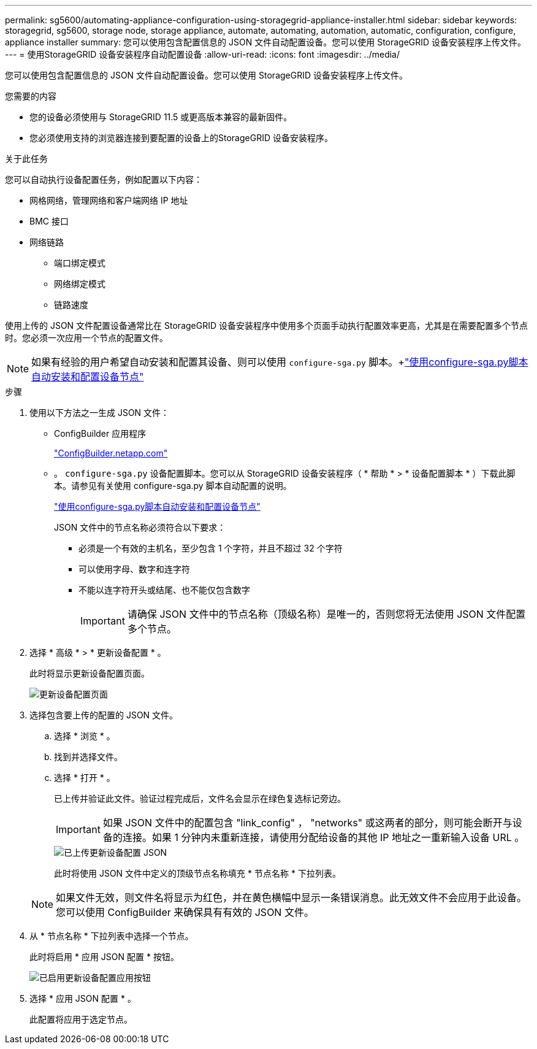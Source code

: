 ---
permalink: sg5600/automating-appliance-configuration-using-storagegrid-appliance-installer.html 
sidebar: sidebar 
keywords: storagegrid, sg5600, storage node, storage appliance, automate, automating, automation, automatic, configuration, configure, appliance installer 
summary: 您可以使用包含配置信息的 JSON 文件自动配置设备。您可以使用 StorageGRID 设备安装程序上传文件。 
---
= 使用StorageGRID 设备安装程序自动配置设备
:allow-uri-read: 
:icons: font
:imagesdir: ../media/


[role="lead"]
您可以使用包含配置信息的 JSON 文件自动配置设备。您可以使用 StorageGRID 设备安装程序上传文件。

.您需要的内容
* 您的设备必须使用与 StorageGRID 11.5 或更高版本兼容的最新固件。
* 您必须使用支持的浏览器连接到要配置的设备上的StorageGRID 设备安装程序。


.关于此任务
您可以自动执行设备配置任务，例如配置以下内容：

* 网格网络，管理网络和客户端网络 IP 地址
* BMC 接口
* 网络链路
+
** 端口绑定模式
** 网络绑定模式
** 链路速度




使用上传的 JSON 文件配置设备通常比在 StorageGRID 设备安装程序中使用多个页面手动执行配置效率更高，尤其是在需要配置多个节点时。您必须一次应用一个节点的配置文件。


NOTE: 如果有经验的用户希望自动安装和配置其设备、则可以使用 `configure-sga.py` 脚本。+link:automating-installation-configuration-appliance-nodes-configure-sga-py-script.html["使用configure-sga.py脚本自动安装和配置设备节点"]

.步骤
. 使用以下方法之一生成 JSON 文件：
+
** ConfigBuilder 应用程序
+
https://configbuilder.netapp.com/["ConfigBuilder.netapp.com"^]

** 。 `configure-sga.py` 设备配置脚本。您可以从 StorageGRID 设备安装程序（ * 帮助 * > * 设备配置脚本 * ）下载此脚本。请参见有关使用 configure-sga.py 脚本自动配置的说明。
+
link:automating-installation-configuration-appliance-nodes-configure-sga-py-script.html["使用configure-sga.py脚本自动安装和配置设备节点"]

+
JSON 文件中的节点名称必须符合以下要求：

+
*** 必须是一个有效的主机名，至少包含 1 个字符，并且不超过 32 个字符
*** 可以使用字母、数字和连字符
*** 不能以连字符开头或结尾、也不能仅包含数字
+

IMPORTANT: 请确保 JSON 文件中的节点名称（顶级名称）是唯一的，否则您将无法使用 JSON 文件配置多个节点。





. 选择 * 高级 * > * 更新设备配置 * 。
+
此时将显示更新设备配置页面。

+
image::../media/update_appliance_configuration.png[更新设备配置页面]

. 选择包含要上传的配置的 JSON 文件。
+
.. 选择 * 浏览 * 。
.. 找到并选择文件。
.. 选择 * 打开 * 。
+
已上传并验证此文件。验证过程完成后，文件名会显示在绿色复选标记旁边。

+

IMPORTANT: 如果 JSON 文件中的配置包含 "link_config" ， "networks" 或这两者的部分，则可能会断开与设备的连接。如果 1 分钟内未重新连接，请使用分配给设备的其他 IP 地址之一重新输入设备 URL 。

+
image::../media/update_appliance_configuration_valid_json.png[已上传更新设备配置 JSON]

+
此时将使用 JSON 文件中定义的顶级节点名称填充 * 节点名称 * 下拉列表。

+

NOTE: 如果文件无效，则文件名将显示为红色，并在黄色横幅中显示一条错误消息。此无效文件不会应用于此设备。您可以使用 ConfigBuilder 来确保具有有效的 JSON 文件。



. 从 * 节点名称 * 下拉列表中选择一个节点。
+
此时将启用 * 应用 JSON 配置 * 按钮。

+
image::../media/update_appliance_configuration_apply_button_enabled.png[已启用更新设备配置应用按钮]

. 选择 * 应用 JSON 配置 * 。
+
此配置将应用于选定节点。


